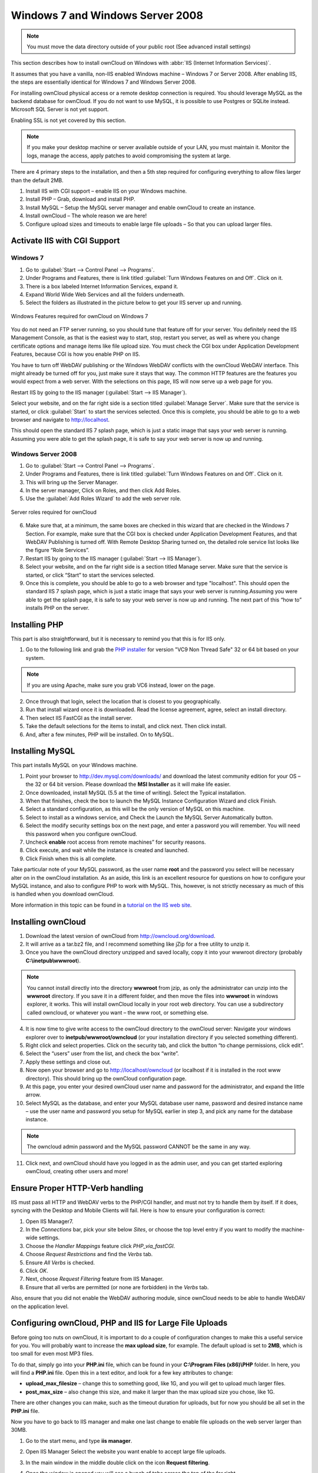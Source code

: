 Windows 7 and Windows Server 2008
---------------------------------

.. note:: You must move the data directory outside of your public root (See advanced install settings)

This section describes how to install ownCloud on Windows with :abbr:`IIS
(Internet Information Services)`.

It assumes that you have a vanilla, non-IIS enabled Windows
machine – Windows 7 or Server 2008. After enabling IIS, the steps are
essentially identical for Windows 7 and Windows Server 2008.

For installing ownCloud physical access or a remote desktop connection is required. You should leverage MySQL as the backend database for ownCloud. If you do not want to use MySQL, it is possible to use Postgres or SQLite instead. Microsoft SQL Server is not yet support.

Enabling SSL is not yet covered by this section.

.. note:: If you make your desktop machine or server available outside of your LAN, you must maintain it. Monitor the logs, manage the access, apply patches to avoid compromising the system at large.

There are 4 primary steps to the installation, and then a 5th step
required for configuring everything to allow files larger than the
default 2MB.

#. Install IIS with CGI support – enable IIS on your Windows machine.
#. Install PHP – Grab, download and install PHP.
#. Install MySQL – Setup the MySQL server manager and enable ownCloud to create
   an instance.
#. Install ownCloud – The whole reason we are here!
#. Configure upload sizes and timeouts to enable large file uploads – So that you can upload larger files.

Activate IIS with CGI Support
~~~~~~~~~~~~~~~~~~~~~~~~~~~~~

Windows 7
^^^^^^^^^

#. Go to :guilabel:`Start --> Control Panel --> Programs`.

#. Under Programs and Features, there is link titled :guilabel:`Turn Windows Features on
   and Off`. Click on it.

#. There is a box labeled Internet Information Services, expand it.

#. Expand World Wide Web Services and all the folders underneath.

#. Select the folders as illustrated in the picture below to get your IIS
   server up and running.

.. figure:: ../images/win7features.jpg
    :width: 250px
    :align: center
    :alt: Windows features required for ownCloud on Windows 7
    :figclass: align-center

    Windows Features required for ownCloud on Windows 7

You do not need an FTP server running, so you should tune
that feature off for your server. You definitely need the IIS Management
Console, as that is the easiest way to start, stop, restart you server,
as well as where you change certificate options and manage items like
file upload size. You must check the CGI box under Application
Development Features, because CGI is how you enable PHP on IIS.

You have to turn off WebDAV publishing or the Windows WebDAV
conflicts with the ownCloud WebDAV interface. This might already be
turned off for you, just make sure it stays that way. The common HTTP
features are the features you would expect from a web server.
With the selections on this page, IIS will now serve up a web page for you.

Restart IIS by going to the IIS manager (:guilabel:`Start --> IIS Manager`).

Select your website, and on the far right side is a section titled
:guilabel:`Manage Server`. Make sure that the service is started, or click
:guilabel:`Start` to start the services selected. Once this is complete, you
should be able to go to a web browser and navigate to http://localhost.

This should open the standard IIS 7 splash page, which is just a static image
that says your web server is running. Assuming you were able to get the
splash page, it is safe to say your web server is now up and running.


Windows Server 2008
^^^^^^^^^^^^^^^^^^^

#. Go to :guilabel:`Start --> Control Panel --> Programs`.

#. Under Programs and Features, there is link titled
   :guilabel:`Turn Windows Features on and Off`. Click on it.

#. This will bring up the Server Manager.

#. In the server manager, Click on Roles, and then click Add Roles.

#. Use the :guilabel:`Add Roles Wizard` to add the web server role.

.. figure:: ../images/winserverroles.jpg
    :width: 300px
    :align: center
    :alt: server roles required for owncloud
    :figclass: align-center

    Server roles required for ownCloud

6. Make sure that, at a minimum, the same boxes are checked in this wizard that are checked in the Windows 7 Section. For example, make sure that the CGI box is checked under Application Development Features, and that WebDAV Publishing is turned off. With Remote Desktop Sharing turned on, the detailed role service list looks like the figure “Role Services”.

7. Restart IIS by going to the IIS manager (:guilabel:`Start --> IIS Manager`).

8. Select your website, and on the far right side is a section titled Manage server. Make sure that the service is started, or click “Start” to start the services selected.

9. Once this is complete, you should be able to go to a web browser and type "localhost". This should open the standard IIS 7 splash page, which is just a static image that says your web server is running.Assuming you were able to get the splash page, it is safe to say your web server is now up and running. The next part of this “how to” installs PHP on the server.

Installing PHP
~~~~~~~~~~~~~~

This part is also straightforward, but it is necessary to remind you that this
is for IIS only.

1. Go to the following link and grab the `PHP installer <http://windows.php.net/download/>`_ for version "VC9 Non Thread Safe" 32 or 64 bit based on your system.

.. note:: If you are using Apache, make sure you grab VC6 instead, lower on the page.

2. Once through that login, select the location that is closest to you geographically.

3. Run that install wizard once it is downloaded. Read the license agreement, agree, select an install directory.

4. Then select IIS FastCGI as the install server. 

5. Take the default selections for the items to install, and click next. Then click  install.

6. And, after a few minutes, PHP will be installed. On to MySQL.

Installing MySQL
~~~~~~~~~~~~~~~~

This part installs MySQL on your Windows machine.

#. Point your browser to http://dev.mysql.com/downloads/ and download the latest community edition for your OS – the 32 or 64 bit version. Please download the **MSI Installer** as it will make life easier.

#. Once downloaded, install MySQL (5.5 at the time of writing). Select the Typical installation.

#. When that finishes, check the box to launch the MySQL Instance Configuration Wizard and click Finish.

#. Select a standard configuration, as this will be the only version of MySQL on this machine.

#. Select to install as a windows service, and Check the Launch the MySQL Server Automatically button.

#. Select the modify security settings box on the next page, and enter a    password you will remember. You will need this password when you configure ownCloud.

#. Uncheck **enable** root access from remote machines” for security reasons.

#. Click execute, and wait while the instance is created and launched.

#. Click Finish when this is all complete.

.. You can make some pretty good educated guesses on the type of install needed for ownCloud. %% That's not really useful, clarify!

Take particular note of your MySQL password, as the user name **root**
and the password you select will be necessary alter on in the ownCloud
installation. As an aside, this link is an excellent resource for questions on
how to configure your MySQL instance, and also to configure PHP to work with
MySQL. This, however, is not strictly necessary as much of this is handled when
you download ownCloud.

More information in this topic can be found in a `tutorial on the IIS web site`_.

.. _tutorial on the IIS web site:
   http://learn.iis.net/page.aspx/353/install-and-configure-mysql-for-php-applications-on-iis-7-and-above/

Installing ownCloud
~~~~~~~~~~~~~~~~~~~

1. Download the latest version of ownCloud from http://owncloud.org/download.

2. It will arrive as a tar.bz2 file, and I recommend something like jZip for a free utility to unzip it.

3. Once you have the ownCloud directory unzipped and saved locally, copy it into your wwwroot directory (probably **C:\\inetpub\\wwwroot**).

.. note:: You cannot install directly into the directory **wwwroot** from jzip, as only the administrator can unzip into the **wwwroot** directory. If you save it in a different folder, and then move the files into **wwwroot** in windows explorer, it works. This will install ownCloud locally in your root web directory. You can use a subdirectory called owncloud, or whatever you want – the www root, or something else.

4. It is now time to give write access to the ownCloud directory to the ownCloud server: Navigate your windows explorer over to  **inetpub/wwwroot/owncloud** (or your installation directory if you selected something different).

5. Right click and select properties. Click on the security tab, and click the button “to change permissions, click edit”.

6. Select the “users” user from the list, and check the box “write”.

7. Apply these settings and close out.

8. Now open your browser and go to http://localhost/owncloud (or localhost if it is installed in the root www directory). This should bring up the ownCloud configuration page.

9. At this page, you enter your desired ownCloud user name and password for the administrator, and expand the little arrow.

10. Select MySQL as the database, and enter your MySQL database user name, password and desired instance name – use the user name and password you setup for MySQL earlier in step 3, and pick any name for the database instance.

.. note:: The owncloud admin password and the MySQL password CANNOT be the same in any way.

11. Click next, and ownCloud should have you logged in as the admin user, and you can get started exploring ownCloud, creating other users and more!

Ensure Proper HTTP-Verb handling
~~~~~~~~~~~~~~~~~~~~~~~~~~~~~~~~

IIS must pass all HTTP and WebDAV verbs to the PHP/CGI handler, and must not try
to handle them by itself. If it does, syncing with the Desktop and Mobile
Clients will fail. Here is how to ensure your configuration is correct:

#. Open IIS Manager7.
#. In the `Connections` bar, pick your site below `Sites`, or choose the top
   level entry if you want to modify the machine-wide settings.
#. Choose the `Handler Mappings` feature click `PHP_via_fastCGI`.
#. Choose `Request Restrictions` and find the `Verbs` tab.
#. Ensure `All Verbs` is checked.
#. Click `OK`.
#. Next, choose `Request Filtering` feature from IIS Manager.
#. Ensure that all verbs are permitted (or none are forbidden) in the `Verbs`
   tab.

Also, ensure that you did not enable the WebDAV authoring module, since ownCloud
needs to be able to handle WebDAV on the application level.


Configuring ownCloud, PHP and IIS for Large File Uploads
~~~~~~~~~~~~~~~~~~~~~~~~~~~~~~~~~~~~~~~~~~~~~~~~~~~~~~~~

Before going too nuts on ownCloud, it is important to do a couple of
configuration changes to make this a useful service for you. You will probably
want to increase the **max upload size**, for example. The default upload is
set to **2MB**, which is too small for even most MP3 files.

To do that, simply go into your **PHP.ini** file, which can be found in your
**C:\\Program Files (x86)\\PHP** folder. In here, you will find a **PHP.ini**
file. Open this in a text editor, and look for a few key attributes to
change:

+ **upload_max_filesize** – change this to something good, like 1G, and you
  will get to upload much larger files.

+ **post_max_size** – also change this size, and make it larger than the max
  upload size you chose, like 1G.

There are other changes you can make, such as the timeout duration for
uploads, but for now you should be all set in the **PHP.ini** file.

Now you have to go back to IIS manager and make one last change to enable file
uploads on the web server larger than 30MB.

1. Go to the start menu, and type **iis manager**.

2. Open IIS Manager Select the website you want enable to accept large file
   uploads.

3. In the main window in the middle double click on the icon **Request
   filtering**.

4. Once the window is opened you will see a bunch of tabs across the top of the
   far right,

   Select :guilabel:`Edit Feature Settings` and modify the :guilabel:`Maximum
   allowed content length (bytes)`

5. In here, you can change this to up to 4.1 GB.

.. note:: This entry is in BYTES, not KB.

You should now have ownCloud configured and ready for use.
